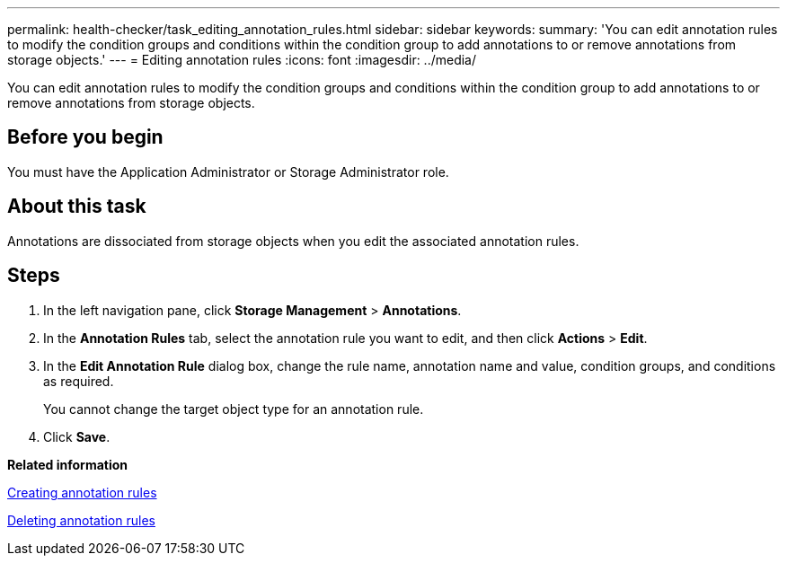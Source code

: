 ---
permalink: health-checker/task_editing_annotation_rules.html
sidebar: sidebar
keywords: 
summary: 'You can edit annotation rules to modify the condition groups and conditions within the condition group to add annotations to or remove annotations from storage objects.'
---
= Editing annotation rules
:icons: font
:imagesdir: ../media/

[.lead]
You can edit annotation rules to modify the condition groups and conditions within the condition group to add annotations to or remove annotations from storage objects.

== Before you begin

You must have the Application Administrator or Storage Administrator role.

== About this task

Annotations are dissociated from storage objects when you edit the associated annotation rules.

== Steps

. In the left navigation pane, click *Storage Management* > *Annotations*.
. In the *Annotation Rules* tab, select the annotation rule you want to edit, and then click *Actions* > *Edit*.
. In the *Edit Annotation Rule* dialog box, change the rule name, annotation name and value, condition groups, and conditions as required.
+
You cannot change the target object type for an annotation rule.

. Click *Save*.

*Related information*

xref:task_creating_annotation_rules.adoc[Creating annotation rules]

xref:task_deleting_annotation_rules.adoc[Deleting annotation rules]
